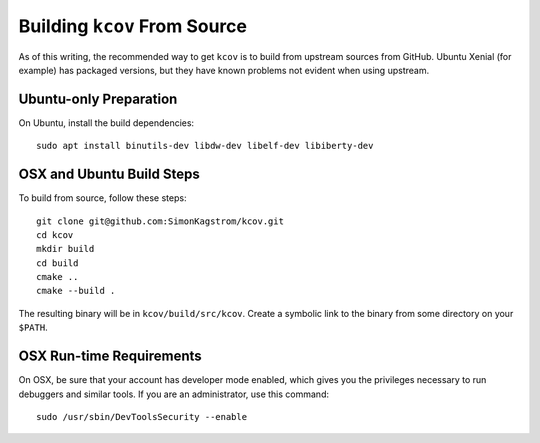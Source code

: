 .. _building-kcov:

*****************************
Building ``kcov`` From Source
*****************************

As of this writing, the recommended way to get ``kcov`` is to build from
upstream sources from GitHub. Ubuntu Xenial (for example) has packaged
versions, but they have known problems not evident when using upstream.

Ubuntu-only Preparation
=======================

On Ubuntu, install the build dependencies::

  sudo apt install binutils-dev libdw-dev libelf-dev libiberty-dev

OSX and Ubuntu Build Steps
==========================

To build from source, follow these steps::

  git clone git@github.com:SimonKagstrom/kcov.git
  cd kcov
  mkdir build
  cd build
  cmake ..
  cmake --build .

The resulting binary will be in ``kcov/build/src/kcov``. Create a symbolic link
to the binary from some directory on your ``$PATH``.

OSX Run-time Requirements
=========================

On OSX, be sure that your account has developer mode enabled, which gives you
the privileges necessary to run debuggers and similar tools. If you are an
administrator, use this command::

  sudo /usr/sbin/DevToolsSecurity --enable

